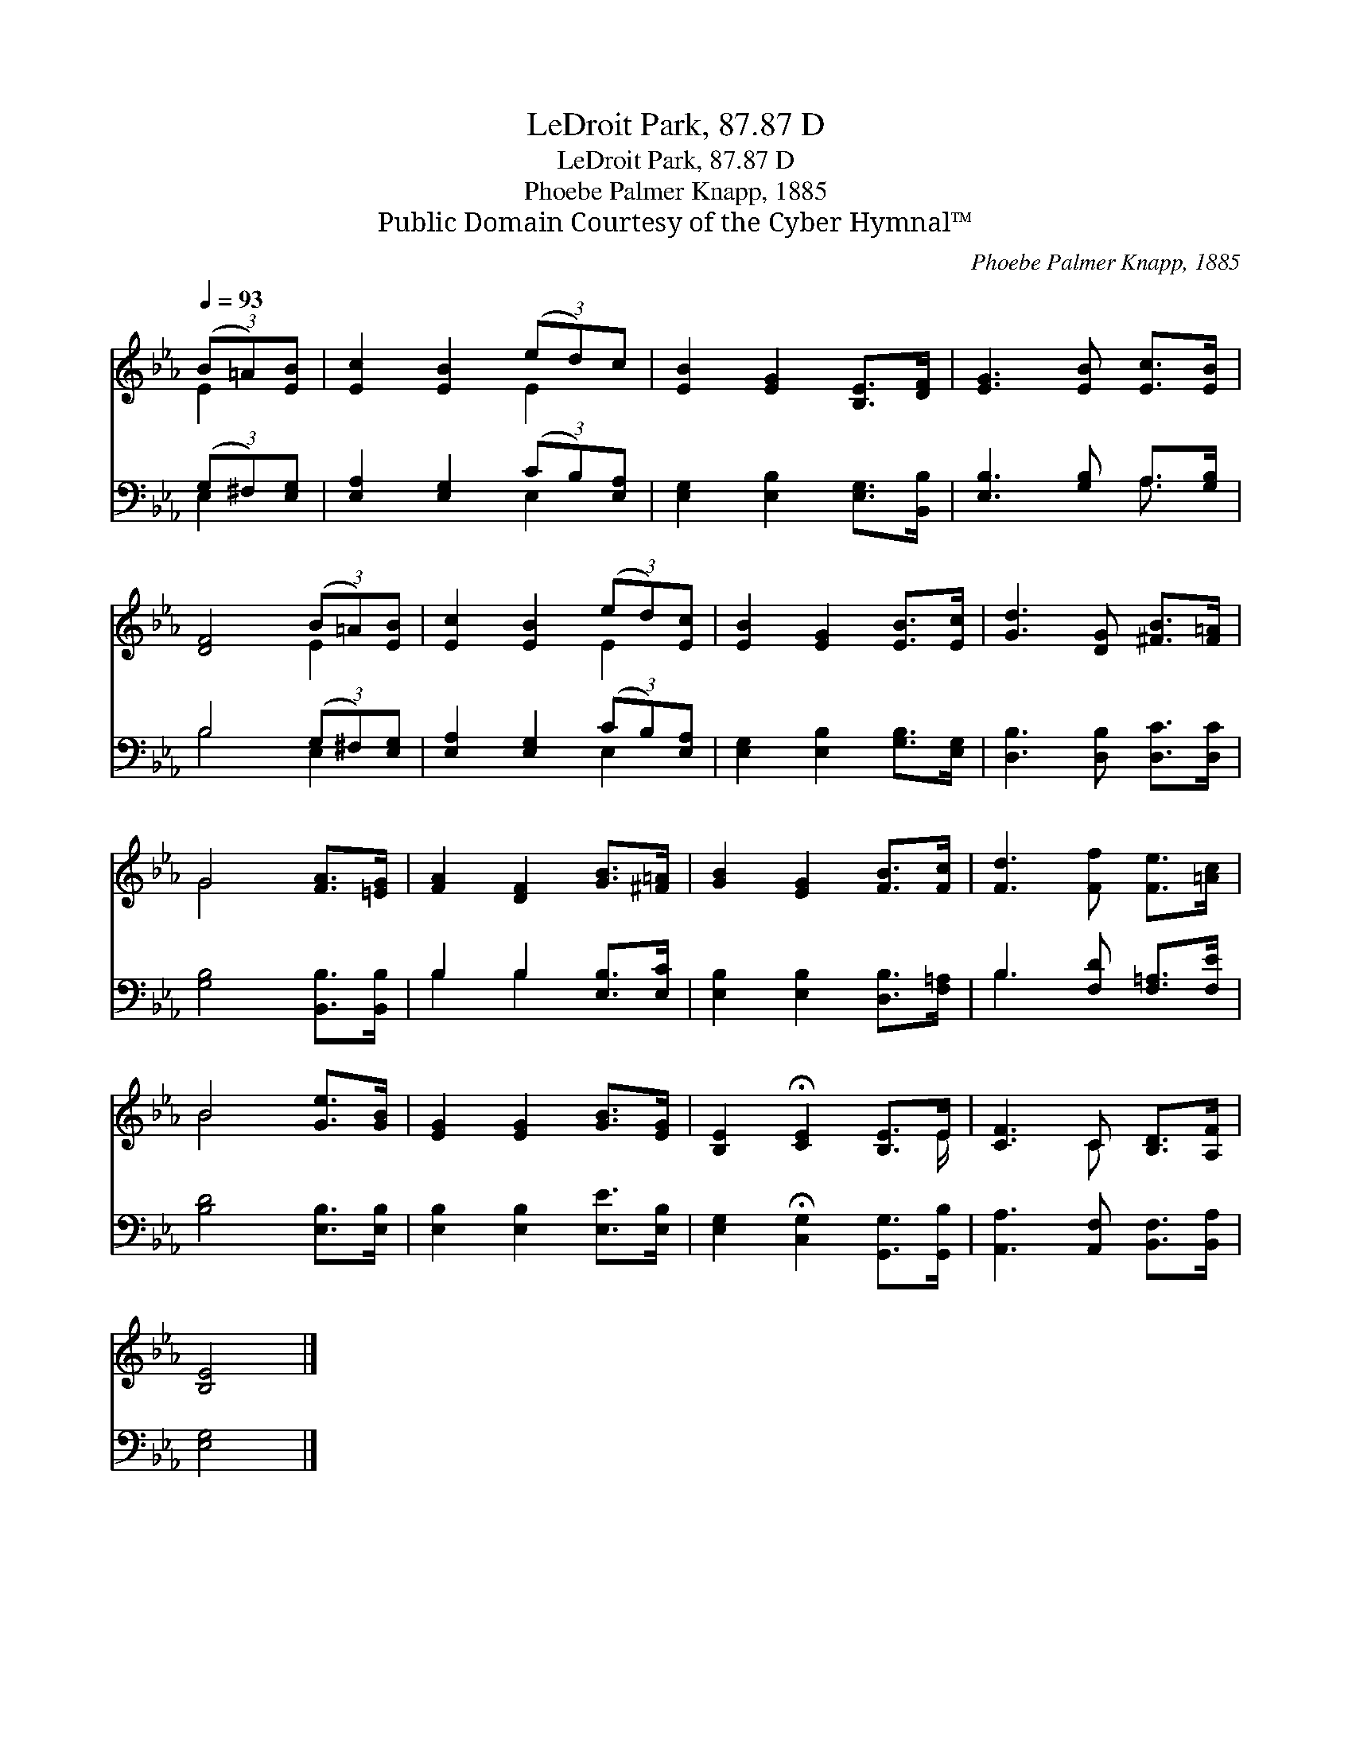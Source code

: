 X:1
T:LeDroit Park, 87.87 D
T:LeDroit Park, 87.87 D
T:Phoebe Palmer Knapp, 1885
T:Public Domain Courtesy of the Cyber Hymnal™
C:Phoebe Palmer Knapp, 1885
Z:Public Domain
Z:Courtesy of the Cyber Hymnal™
%%score ( 1 2 ) ( 3 4 )
L:1/8
Q:1/4=93
M:none
K:Eb
V:1 treble 
V:2 treble 
V:3 bass 
V:4 bass 
V:1
 (3(B=A)[EB] | [Ec]2 [EB]2 (3(ed)c | [EB]2 [EG]2 [B,E]>[DF] | [EG]3 [EB] [Ec]>[EB] | %4
 [DF]4 (3(B=A)[EB] | [Ec]2 [EB]2 (3(ed)[Ec] | [EB]2 [EG]2 [EB]>[Ec] | [Gd]3 [DG] [^FB]>[F=A] | %8
 G4 [FA]>[=EG] | [FA]2 [DF]2 [GB]>[^F=A] | [GB]2 [EG]2 [FB]>[Fc] | [Fd]3 [Ff] [Fe]>[=Ac] | %12
 B4 [Ge]>[GB] | [EG]2 [EG]2 [GB]>[EG] | [B,E]2 !fermata![CE]2 [B,E]>E | [CF]3 C [B,D]>[A,F] | %16
 [B,E]4 |] %17
V:2
 E2 | x4 E2 | x6 | x6 | x4 E2 | x4 E2 | x6 | x6 | G4 x2 | x6 | x6 | x6 | B4 x2 | x6 | x11/2 E/ | %15
 x3 C x2 | x4 |] %17
V:3
 (3(G,^F,)[E,G,] | [E,A,]2 [E,G,]2 (3(CB,)[E,A,] | [E,G,]2 [E,B,]2 [E,G,]>[B,,B,] | %3
 [E,B,]3 [G,B,] A,>[G,B,] | B,4 (3(G,^F,)[E,G,] | [E,A,]2 [E,G,]2 (3(CB,)[E,A,] | %6
 [E,G,]2 [E,B,]2 [G,B,]>[E,G,] | [D,B,]3 [D,B,] [D,C]>[D,C] | [G,B,]4 [B,,B,]>[B,,B,] | %9
 B,2 B,2 [E,B,]>[E,C] | [E,B,]2 [E,B,]2 [D,B,]>[F,=A,] | B,3 [F,D] [F,=A,]>[F,E] | %12
 [B,D]4 [E,B,]>[E,B,] | [E,B,]2 [E,B,]2 [E,E]>[E,B,] | [E,G,]2 !fermata![C,G,]2 [G,,G,]>[G,,B,] | %15
 [A,,A,]3 [A,,F,] [B,,F,]>[B,,A,] | [E,G,]4 |] %17
V:4
 E,2 | x4 E,2 | x6 | x4 A,3/2 x/ | B,4 E,2 | x4 E,2 | x6 | x6 | x6 | B,2 B,2 x2 | x6 | B,3 x3 | %12
 x6 | x6 | x6 | x6 | x4 |] %17

